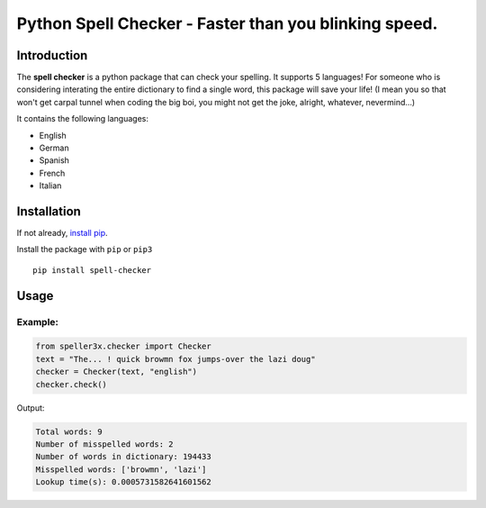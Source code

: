 Python Spell Checker - Faster than you blinking speed.
=======================================================

Introduction
############
The **spell checker** is a python package that can check your spelling. It supports 5 languages!
For someone who is considering interating the entire dictionary to find a single word, this package will save your life! (I mean you so that won't get carpal tunnel when coding the big boi, you might not get the joke, alright, whatever, nevermind...)

It contains the following languages:

- English
- German
- Spanish
- French
- Italian

Installation
############
If not already, `install pip <https://pip.pypa.io/en/stable/installing/>`_.

Install the package with ``pip`` or ``pip3`` ::

    pip install spell-checker


Usage
######

Example:
************

.. code-block:: python

    from speller3x.checker import Checker
    text = "The... ! quick browmn fox jumps-over the lazi doug"
    checker = Checker(text, "english")
    checker.check()

Output:

.. code-block:: python

    Total words: 9
    Number of misspelled words: 2
    Number of words in dictionary: 194433
    Misspelled words: ['browmn', 'lazi']
    Lookup time(s): 0.0005731582641601562

